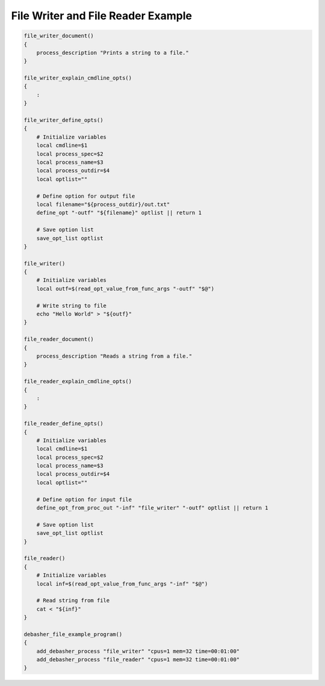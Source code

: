 File Writer and File Reader Example
^^^^^^^^^^^^^^^^^^^^^^^^^^^^^^^^^^^

.. code-block:: bash

    file_writer_document()
    {
        process_description "Prints a string to a file."
    }

    file_writer_explain_cmdline_opts()
    {
        :
    }

    file_writer_define_opts()
    {
        # Initialize variables
        local cmdline=$1
        local process_spec=$2
        local process_name=$3
        local process_outdir=$4
        local optlist=""

        # Define option for output file
        local filename="${process_outdir}/out.txt"
        define_opt "-outf" "${filename}" optlist || return 1

        # Save option list
        save_opt_list optlist
    }

    file_writer()
    {
        # Initialize variables
        local outf=$(read_opt_value_from_func_args "-outf" "$@")

        # Write string to file
        echo "Hello World" > "${outf}"
    }

    file_reader_document()
    {
        process_description "Reads a string from a file."
    }

    file_reader_explain_cmdline_opts()
    {
        :
    }

    file_reader_define_opts()
    {
        # Initialize variables
        local cmdline=$1
        local process_spec=$2
        local process_name=$3
        local process_outdir=$4
        local optlist=""

        # Define option for input file
        define_opt_from_proc_out "-inf" "file_writer" "-outf" optlist || return 1

        # Save option list
        save_opt_list optlist
    }

    file_reader()
    {
        # Initialize variables
        local inf=$(read_opt_value_from_func_args "-inf" "$@")

        # Read string from file
        cat < "${inf}"
    }

    debasher_file_example_program()
    {
        add_debasher_process "file_writer" "cpus=1 mem=32 time=00:01:00"
        add_debasher_process "file_reader" "cpus=1 mem=32 time=00:01:00"
    }
